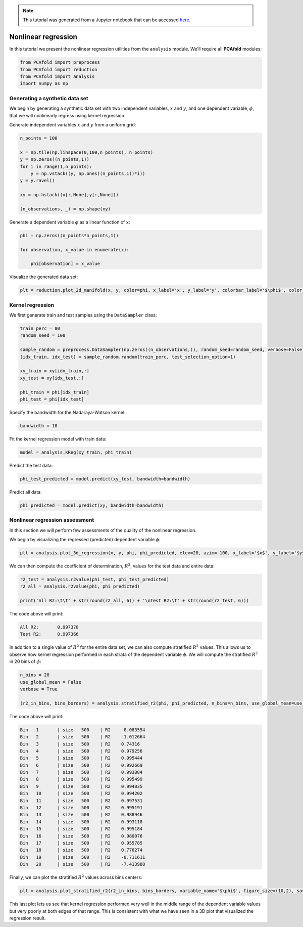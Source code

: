 .. note:: This tutorial was generated from a Jupyter notebook that can be
          accessed `here <https://gitlab.multiscale.utah.edu/common/PCAfold/-/blob/master/docs/tutorials/demo-regression.ipynb>`_.

########################################
Nonlinear regression
########################################

In this tutorial we present the nonlinear regression utilities from the ``analysis`` module.
We'll require all **PCAfold** modules:

.. code:: python

  from PCAfold import preprocess
  from PCAfold import reduction
  from PCAfold import analysis
  import numpy as np

************************************
Generating a synthetic data set
************************************

We begin by generating a synthetic data set with two independent variables,
:math:`x` and :math:`y`, and one dependent variable, :math:`\phi`, that we will
nonlinearly regress using kernel regression.

Generate independent variables :math:`x` and :math:`y` from a uniform grid:

.. code:: python

  n_points = 100

  x = np.tile(np.linspace(0,100,n_points), n_points)
  y = np.zeros((n_points,1))
  for i in range(1,n_points):
      y = np.vstack((y, np.ones((n_points,1))*i))
  y = y.ravel()

  xy = np.hstack((x[:,None],y[:,None]))

  (n_observations, _) = np.shape(xy)

Generate a dependent variable :math:`\phi` as a linear function of :math:`x`:

.. code:: python

  phi = np.zeros((n_points*n_points,1))

  for observation, x_value in enumerate(x):

      phi[observation] = x_value

Visualize the generated data set:

.. code:: python

  plt = reduction.plot_2d_manifold(x, y, color=phi, x_label='x', y_label='y', colorbar_label='$\phi$', color_map='inferno', figure_size=(8,4), save_filename=None)

.. image:: ../images/tutorial-regression-data-set.svg
    :width: 500
    :align: center

************************************
Kernel regression
************************************

We first generate train and test samples using the ``DataSampler`` class:

.. code::

  train_perc = 80
  random_seed = 100

  sample_random = preprocess.DataSampler(np.zeros((n_observations,)), random_seed=random_seed, verbose=False)
  (idx_train, idx_test) = sample_random.random(train_perc, test_selection_option=1)

  xy_train = xy[idx_train,:]
  xy_test = xy[idx_test,:]

  phi_train = phi[idx_train]
  phi_test = phi[idx_test]

Specify the bandwidth for the Nadaraya-Watson kernel:

.. code::

  bandwidth = 10

Fit the kernel regression model with train data:

.. code::

  model = analysis.KReg(xy_train, phi_train)

Predict the test data:

.. code::

  phi_test_predicted = model.predict(xy_test, bandwidth=bandwidth)

Predict all data:

.. code::

  phi_predicted = model.predict(xy, bandwidth=bandwidth)

************************************
Nonlinear regression assessment
************************************

In this section we will perform few assessments of the quality of the nonlinear regression.

We begin by visualizing the regressed (predicted) dependent variable :math:`\phi`:

.. code::

  plt = analysis.plot_3d_regression(x, y, phi, phi_predicted, elev=20, azim=-100, x_label='$x$', y_label='$y$', z_label='$\phi$', figure_size=(10,7), save_filename=None)

.. image:: ../images/tutorial-regression-result.svg
    :width: 500
    :align: center

We can then compute the coefficient of determination, :math:`R^2`, values for the test data and entire data:

.. code::

  r2_test = analysis.r2value(phi_test, phi_test_predicted)
  r2_all = analysis.r2value(phi, phi_predicted)

  print('All R2:\t\t' + str(round(r2_all, 6)) + '\nTest R2:\t' + str(round(r2_test, 6)))

The code above will print:

.. code-block:: text

  All R2:	0.997378
  Test R2:	0.997366

In addition to a single value of :math:`R^2` for the entire data set, we can also
compute stratified :math:`R^2` values. This allows us to observe how kernel
regression performed in each strata of the dependent variable :math:`\phi`.
We will compute the stratified :math:`R^2` in 20 bins of :math:`\phi`:

.. code:: python

  n_bins = 20
  use_global_mean = False
  verbose = True

  (r2_in_bins, bins_borders) = analysis.stratified_r2(phi, phi_predicted, n_bins=n_bins, use_global_mean=use_global_mean, verbose=verbose)

The code above will print:

.. code-block:: text

  Bin	1	| size	 500	| R2	-8.083554
  Bin	2	| size	 500	| R2	-1.012664
  Bin	3	| size	 500	| R2	0.74316
  Bin	4	| size	 500	| R2	0.979256
  Bin	5	| size	 500	| R2	0.995444
  Bin	6	| size	 500	| R2	0.992669
  Bin	7	| size	 500	| R2	0.993084
  Bin	8	| size	 500	| R2	0.995499
  Bin	9	| size	 500	| R2	0.994835
  Bin	10	| size	 500	| R2	0.994202
  Bin	11	| size	 500	| R2	0.997531
  Bin	12	| size	 500	| R2	0.995191
  Bin	13	| size	 500	| R2	0.988946
  Bin	14	| size	 500	| R2	0.993118
  Bin	15	| size	 500	| R2	0.995184
  Bin	16	| size	 500	| R2	0.980076
  Bin	17	| size	 500	| R2	0.955785
  Bin	18	| size	 500	| R2	0.776274
  Bin	19	| size	 500	| R2	-0.711611
  Bin	20	| size	 500	| R2	-7.413988

Finally, we can plot the stratified :math:`R^2` values across bins centers:

.. code:: python

  plt = analysis.plot_stratified_r2(r2_in_bins, bins_borders, variable_name='$\phi$', figure_size=(10,2), save_filename=None)

.. image:: ../images/tutorial-regression-stratified-r2.svg
    :width: 500
    :align: center

This last plot lets us see that kernel regression performed very well in the
middle range of the dependent variable values but very poorly at both edges of that range.
This is consistent with what we have seen in a 3D plot
that visualized the regression result.
